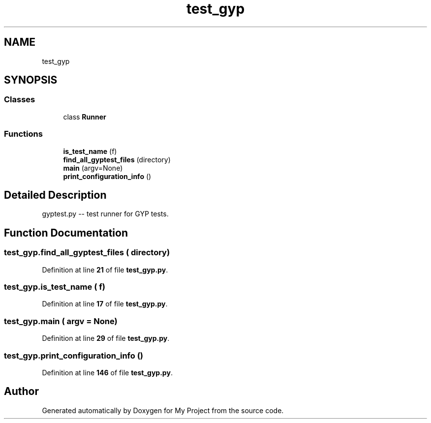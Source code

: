 .TH "test_gyp" 3 "My Project" \" -*- nroff -*-
.ad l
.nh
.SH NAME
test_gyp
.SH SYNOPSIS
.br
.PP
.SS "Classes"

.in +1c
.ti -1c
.RI "class \fBRunner\fP"
.br
.in -1c
.SS "Functions"

.in +1c
.ti -1c
.RI "\fBis_test_name\fP (f)"
.br
.ti -1c
.RI "\fBfind_all_gyptest_files\fP (directory)"
.br
.ti -1c
.RI "\fBmain\fP (argv=None)"
.br
.ti -1c
.RI "\fBprint_configuration_info\fP ()"
.br
.in -1c
.SH "Detailed Description"
.PP 

.PP
.nf
gyptest\&.py -- test runner for GYP tests\&.
.fi
.PP
 
.SH "Function Documentation"
.PP 
.SS "test_gyp\&.find_all_gyptest_files ( directory)"

.PP
Definition at line \fB21\fP of file \fBtest_gyp\&.py\fP\&.
.SS "test_gyp\&.is_test_name ( f)"

.PP
Definition at line \fB17\fP of file \fBtest_gyp\&.py\fP\&.
.SS "test_gyp\&.main ( argv = \fRNone\fP)"

.PP
Definition at line \fB29\fP of file \fBtest_gyp\&.py\fP\&.
.SS "test_gyp\&.print_configuration_info ()"

.PP
Definition at line \fB146\fP of file \fBtest_gyp\&.py\fP\&.
.SH "Author"
.PP 
Generated automatically by Doxygen for My Project from the source code\&.
